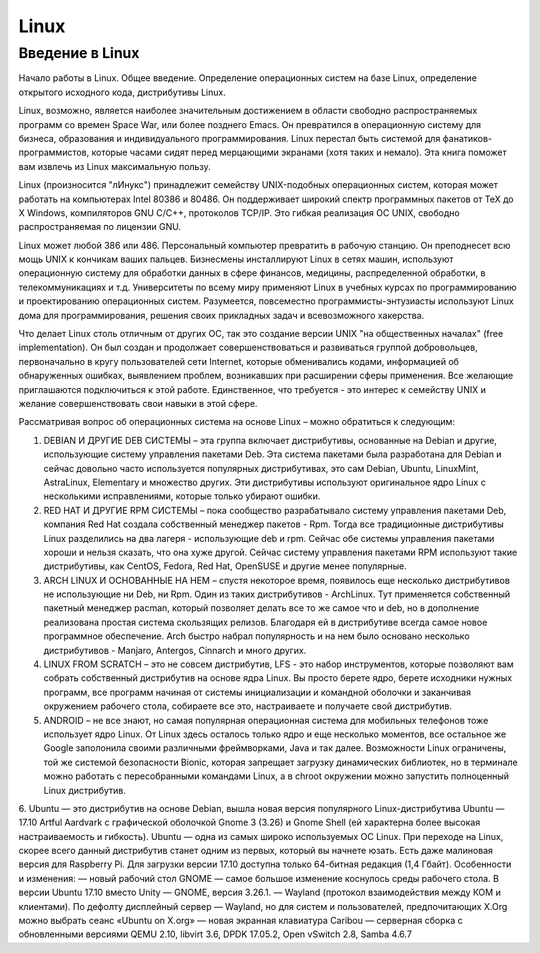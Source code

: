 Linux
=====

Введение в Linux
----------------

Начало работы в Linux. Общее введение. Определение операционных систем на базе Linux, определение открытого исходного кода, дистрибутивы Linux.

Linux, возможно, является наиболее значительным достижением в области свободно распространяемых программ со времен Space War, или более позднего Emacs. Он превратился в операционную систему для бизнеса, образования и индивидуального программирования. Linux перестал быть системой для фанатиков-программистов, которые часами сидят перед мерцающими экранами (хотя таких и немало). Эта книга поможет вам извлечь из Linux максимальную пользу.

Linux (произносится "лИнукс") принадлежит семейству UNIX-подобных операционных систем, которая может работать на компьютерах Intel 80386 и 80486. Он поддерживает широкий спектр программных пакетов от TeX до X Windows, компиляторов GNU C/C++, протоколов TCP/IP. Это гибкая реализация ОС UNIX, свободно распространяемая по лицензии GNU.

Linux может любой 386 или 486. Персональный компьютер превратить в рабочую станцию. Он преподнесет всю мощь UNIX к кончикам ваших пальцев. Бизнесмены инсталлируют Linux в сетях машин, используют операционную систему для обработки данных в сфере финансов, медицины, распределенной обработки, в телекоммуникациях и т.д. Университеты по всему миру применяют Linux в учебных курсах по программированию и проектированию операционных систем. Разумеется, повсеместно программисты-энтузиасты используют Linux дома для программирования, решения своих прикладных задач и всевозможного хакерства.

Что делает Linux столь отличным от других ОС, так это создание версии UNIX "на общественных началах" (free implementation). Он был создан и продолжает совершенствоваться и развиваться группой добровольцев, первоначально в кругу пользователей сети Internet, которые обменивались кодами, информацией об обнаруженных ошибках, выявлением проблем, возникавших при расширении сферы применения. Все желающие приглашаются подключиться к этой работе. Единственное, что требуется - это интерес к семейству UNIX и желание совершенствовать свои навыки в этой сфере.

Рассматривая вопрос об операционных система на основе Linux – можно обратиться к следующим:

1.	DEBIAN И ДРУГИЕ DEB СИСТЕМЫ – эта группа включает дистрибутивы, основанные на Debian и другие, использующие систему управления пакетами Deb. Эта система пакетами была разработана для Debian и сейчас довольно часто используется популярных дистрибутивах, это сам Debian, Ubuntu, LinuxMint, AstraLinux, Elementary и множество других. Эти дистрибутивы используют оригинальное ядро Linux с несколькими исправлениями, которые только убирают ошибки.
2.	RED HAT И ДРУГИЕ RPM СИСТЕМЫ – пока сообщество разрабатывало систему управления пакетами Deb, компания Red Hat создала собственный менеджер пакетов - Rpm. Тогда все традиционные дистрибутивы Linux разделились на два лагеря - использующие deb и rpm. Сейчас обе системы управления пакетами хороши и нельзя сказать, что она хуже другой. Сейчас систему управления пакетами RPM используют такие дистрибутивы, как CentOS, Fedora, Red Hat, OpenSUSE и другие менее популярные.
3.	ARCH LINUX И ОСНОВАННЫЕ НА НЕМ – спустя некоторое время, появилось еще несколько дистрибутивов не использующие ни Deb, ни Rpm. Один из таких дистрибутивов - ArchLinux. Тут применяется собственный пакетный менеджер pacman, который позволяет делать все то же самое что и deb, но в дополнение реализована простая система скользящих релизов. Благодаря ей в дистрибутиве всегда самое новое программное обеспечение. Arch быстро набрал популярность и на нем было основано несколько дистрибутивов - Manjaro, Antergos, Cinnarch и много других.
4.	LINUX FROM SCRATCH – это не совсем дистрибутив, LFS - это набор инструментов, которые позволяют вам собрать собственный дистрибутив на основе ядра Linux. Вы просто берете ядро, берете исходники нужных программ, все программ начиная от системы инициализации и командной оболочки и заканчивая окружением рабочего стола, собираете все это, настраиваете и получаете свой дистрибутив.
5.	ANDROID – не все знают, но самая популярная операционная система для мобильных телефонов тоже использует ядро Linux. От Linux здесь осталось только ядро и еще несколько моментов, все остальное же Google заполонила своими различными фреймворками, Java и так далее. Возможности Linux ограничены, той же системой безопасности Bionic, которая запрещает загрузку динамических библиотек, но в терминале можно работать с пересобранными командами Linux, а в chroot окружении можно запустить полноценный Linux дистрибутив.
6.	Ubuntu — это дистрибутив на основе Debian, вышла новая версия популярного Linux-дистрибутива Ubuntu — 17.10 Artful Aardvark с графической оболочкой Gnome 3 (3.26) и Gnome Shell (ей характерна более высокая настраиваемость и гибкость). Ubuntu — одна из самых широко используемых ОС Linux. При переходе на Linux, скорее всего данный дистрибутив станет одним из первых, который вы начнете юзать. Есть даже малиновая версия для Raspberry Pi. Для загрузки версии 17.10 доступна только 64-битная редакция (1,4 Гбайт). Особенности и изменения:
— новый рабочий стол GNOME — самое большое изменение коснулось среды рабочего стола. В версии Ubuntu 17.10 вместо Unity — GNOME, версия 3.26.1.
— Wayland (протокол взаимодействия между КОМ и клиентами). По дефолту дисплейный сервер — Wayland, но для систем и пользователей, предпочитающих X.Org можно выбрать сеанс «Ubuntu on X.org»
— новая экранная клавиатура Caribou
— серверная сборка с обновленными версиями QEMU 2.10, libvirt 3.6, DPDK 17.05.2, Open vSwitch 2.8, Samba 4.6.7

